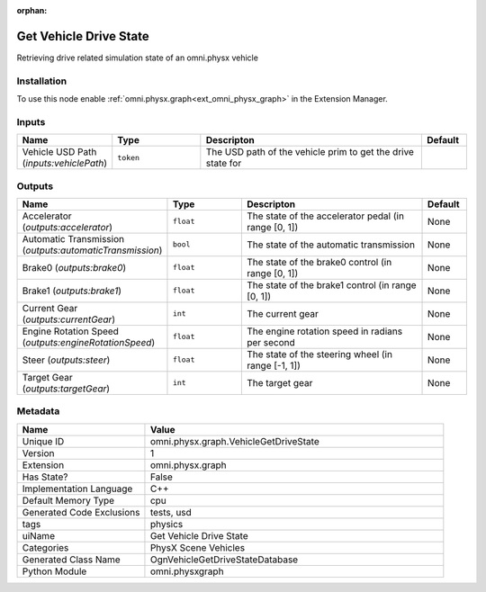 .. _omni_physx_graph_VehicleGetDriveState_1:

.. _omni_physx_graph_VehicleGetDriveState:

.. ================================================================================
.. THIS PAGE IS AUTO-GENERATED. DO NOT MANUALLY EDIT.
.. ================================================================================

:orphan:

.. meta::
    :title: Get Vehicle Drive State
    :keywords: lang-en omnigraph node PhysX Scene Vehicles graph vehicle-get-drive-state


Get Vehicle Drive State
=======================

.. <description>

Retrieving drive related simulation state of an omni.physx vehicle

.. </description>


Installation
------------

To use this node enable :ref:`omni.physx.graph<ext_omni_physx_graph>` in the Extension Manager.


Inputs
------
.. csv-table::
    :header: "Name", "Type", "Descripton", "Default"
    :widths: 20, 20, 50, 10

    "Vehicle USD Path (*inputs:vehiclePath*)", "``token``", "The USD path of the vehicle prim to get the drive state for", ""


Outputs
-------
.. csv-table::
    :header: "Name", "Type", "Descripton", "Default"
    :widths: 20, 20, 50, 10

    "Accelerator (*outputs:accelerator*)", "``float``", "The state of the accelerator pedal (in range [0, 1])", "None"
    "Automatic Transmission (*outputs:automaticTransmission*)", "``bool``", "The state of the automatic transmission", "None"
    "Brake0 (*outputs:brake0*)", "``float``", "The state of the brake0 control (in range [0, 1])", "None"
    "Brake1 (*outputs:brake1*)", "``float``", "The state of the brake1 control (in range [0, 1])", "None"
    "Current Gear (*outputs:currentGear*)", "``int``", "The current gear", "None"
    "Engine Rotation Speed (*outputs:engineRotationSpeed*)", "``float``", "The engine rotation speed in radians per second", "None"
    "Steer (*outputs:steer*)", "``float``", "The state of the steering wheel (in range [-1, 1])", "None"
    "Target Gear (*outputs:targetGear*)", "``int``", "The target gear", "None"


Metadata
--------
.. csv-table::
    :header: "Name", "Value"
    :widths: 30,70

    "Unique ID", "omni.physx.graph.VehicleGetDriveState"
    "Version", "1"
    "Extension", "omni.physx.graph"
    "Has State?", "False"
    "Implementation Language", "C++"
    "Default Memory Type", "cpu"
    "Generated Code Exclusions", "tests, usd"
    "tags", "physics"
    "uiName", "Get Vehicle Drive State"
    "Categories", "PhysX Scene Vehicles"
    "Generated Class Name", "OgnVehicleGetDriveStateDatabase"
    "Python Module", "omni.physxgraph"

